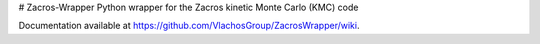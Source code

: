 # Zacros-Wrapper
Python wrapper for the Zacros kinetic Monte Carlo (KMC) code

Documentation available at https://github.com/VlachosGroup/ZacrosWrapper/wiki.